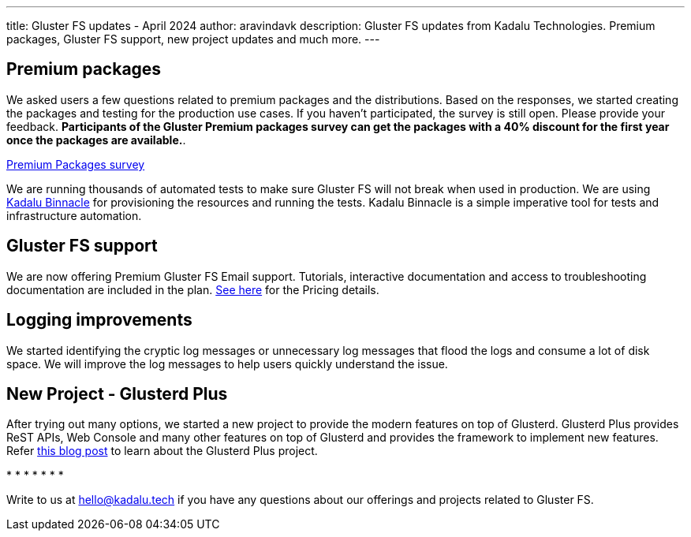 ---
title: Gluster FS updates - April 2024
author: aravindavk
description: Gluster FS updates from Kadalu Technologies. Premium packages, Gluster FS support, new project updates and much more.
---

== Premium packages

We asked users a few questions related to premium packages and the distributions. Based on the responses, we started creating the packages and testing for the production use cases. If you haven't participated, the survey is still open. Please provide your feedback. **Participants of the Gluster Premium packages survey can get the packages with a 40% discount for the first year once the packages are available.**.

++++
<div class="has-text-centered pt-2 pb-6">
<a href="https://forms.gle/xUzZUPxMcdBzNjqGA" class="button has-background-warning-45 has-text-white">Premium Packages survey</a>
</div>
++++

We are running thousands of automated tests to make sure Gluster FS will not break when used in production. We are using https://github.com/kadalu/binnacle[Kadalu Binnacle] for provisioning the resources and running the tests. Kadalu Binnacle is a simple imperative tool for tests and infrastructure automation.

== Gluster FS support
We are now offering Premium Gluster FS Email support. Tutorials, interactive documentation and access to troubleshooting documentation are included in the plan. link:/pricing[See here] for the Pricing details.

== Logging improvements
We started identifying the cryptic log messages or unnecessary log messages that flood the logs and consume a lot of disk space. We will improve the log messages to help users quickly understand the issue.

== New Project - Glusterd Plus
After trying out many options, we started a new project to provide the modern features on top of Glusterd. Glusterd Plus provides ReST APIs, Web Console and many other features on top of Glusterd and provides the framework to implement new features. Refer link:/blog/new-project-glusterd-plus[this blog post] to learn about the Glusterd Plus project.

++++
<div class="has-text-centered">
* * * * * * *
</div>
++++

Write to us at hello@kadalu.tech if you have any questions about our offerings and projects related to Gluster FS.
